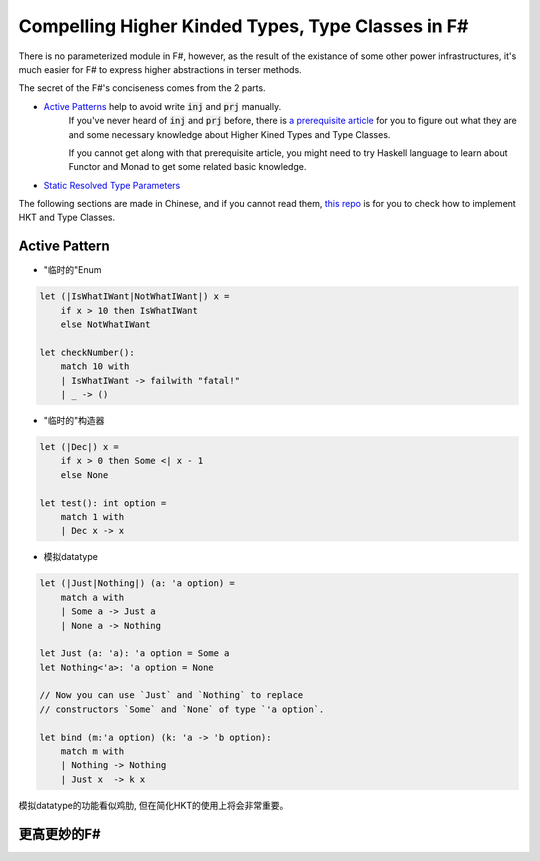 Compelling Higher Kinded Types, Type Classes in F#
====================================================



There is no parameterized module in F#, however, as the result of the existance of
some other power infrastructures, it's much easier for F# to express higher abstractions in terser methods.

The secret of the F#'s conciseness comes from the 2 parts.

- `Active Patterns <https://docs.microsoft.com/en-us/dotnet/fsharp/language-reference/active-patterns>`_ help to avoid write :code:`inj` and :code:`prj` manually.
    If you've never heard of :code:`inj` and :code:`prj` before, there is `a prerequisite article <./paper-reading-LHKP.html>`_ for you to
    figure out what they are and some necessary knowledge about Higher Kined Types and Type Classes.

    If you cannot get along with that prerequisite article,
    you might need to try Haskell language to learn about Functor and Monad to
    get some related basic knowledge.

- `Static Resolved Type Parameters <https://docs.microsoft.com/en-us/dotnet/fsharp/language-reference/generics/statically-resolved-type-parameters>`_


The following sections are made in Chinese, and if you cannot read them, `this repo <https://github.com/thautwarm/FSTan>`_ is for you to check how to implement
HKT and Type Classes.


Active Pattern
-------------------------------


- "临时的"Enum

.. code-block:: FSharp

    let (|IsWhatIWant|NotWhatIWant|) x =
        if x > 10 then IsWhatIWant
        else NotWhatIWant

    let checkNumber():
        match 10 with
        | IsWhatIWant -> failwith "fatal!"
        | _ -> ()

- "临时的"构造器

.. code-block:: FSharp

    let (|Dec|) x =
        if x > 0 then Some <| x - 1
        else None

    let test(): int option =
        match 1 with
        | Dec x -> x

- 模拟datatype

.. code-block:: FSharp

    let (|Just|Nothing|) (a: 'a option) =
        match a with
        | Some a -> Just a
        | None a -> Nothing

    let Just (a: 'a): 'a option = Some a
    let Nothing<'a>: 'a option = None

    // Now you can use `Just` and `Nothing` to replace
    // constructors `Some` and `None` of type `'a option`.

    let bind (m:'a option) (k: 'a -> 'b option):
        match m with
        | Nothing -> Nothing
        | Just x  -> k x

模拟datatype的功能看似鸡肋, 但在简化HKT的使用上将会非常重要。


更高更妙的F#
-----------------------------